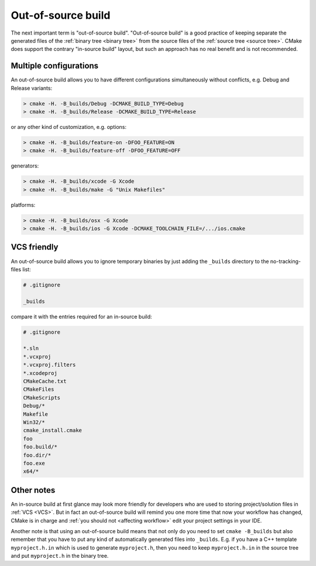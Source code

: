 .. Copyright (c) 2016, Ruslan Baratov
.. All rights reserved.

.. _out-of-source:

Out-of-source build
===================

The next important term is "out-of-source build". "Out-of-source build" is a
good practice of keeping separate the generated files of the
:ref:`binary tree <binary tree>` from the source files of the
:ref:`source tree <source tree>`. CMake does support the contrary "in-source build"
layout, but such an approach has no real benefit and is not recommended.

.. _out-of-source-config:

Multiple configurations
-----------------------

An out-of-source build allows you to have different configurations simultaneously
without conflicts, e.g. Debug and Release variants:

.. code-block:: none

  > cmake -H. -B_builds/Debug -DCMAKE_BUILD_TYPE=Debug
  > cmake -H. -B_builds/Release -DCMAKE_BUILD_TYPE=Release

or any other kind of customization, e.g. options:

.. code-block:: none

  > cmake -H. -B_builds/feature-on -DFOO_FEATURE=ON
  > cmake -H. -B_builds/feature-off -DFOO_FEATURE=OFF

generators:

.. code-block:: none

  > cmake -H. -B_builds/xcode -G Xcode
  > cmake -H. -B_builds/make -G "Unix Makefiles"

platforms:

.. code-block:: none

  > cmake -H. -B_builds/osx -G Xcode
  > cmake -H. -B_builds/ios -G Xcode -DCMAKE_TOOLCHAIN_FILE=/.../ios.cmake

VCS friendly
------------

An out-of-source build allows you to ignore temporary binaries by just adding
the ``_builds`` directory to the no-tracking-files list:

.. code-block:: none

  # .gitignore

  _builds

compare it with the entries required for an in-source build:

.. code-block:: none

  # .gitignore

  *.sln
  *.vcxproj
  *.vcxproj.filters
  *.xcodeproj
  CMakeCache.txt
  CMakeFiles
  CMakeScripts
  Debug/*
  Makefile
  Win32/*
  cmake_install.cmake
  foo
  foo.build/*
  foo.dir/*
  foo.exe
  x64/*

Other notes
-----------

An in-source build at first glance may look more friendly for developers
who are used to storing project/solution files in :ref:`VCS <VCS>`. But in fact
an out-of-source build will remind you one more time that now your workflow has
changed, CMake is in charge and :ref:`you should not <affecting workflow>` edit
your project settings in your IDE.

Another note is that using an out-of-source build means that not only do you
need to set ``cmake -B_builds`` but also remember that you have to put any
kind of automatically generated files into ``_builds``.
E.g. if you have a C++ template ``myproject.h.in`` which is used to generate
``myproject.h``, then you need to keep ``myproject.h.in`` in the source tree
and put ``myproject.h`` in the binary tree.
